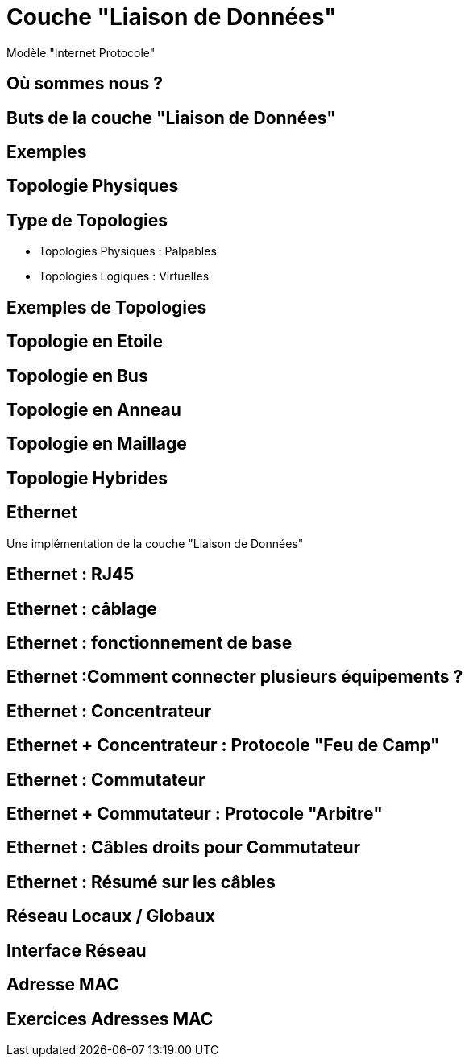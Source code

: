 
= Couche "Liaison de Données"

Modèle "Internet Protocole"

== Où sommes nous ?

//TODO: Diagramme OSI + IP, avec focus sur la couche physique

== Buts de la couche "Liaison de Données"

// TODO: liste à puce de la définition
// http://www.omnisecu.com/tcpip/tcpip-model.php
// https://en.wikipedia.org/wiki/Internet_protocol_suite

== Exemples

// TODO: lister élec/optique/radio
// TODO: Ethernet, Wifi, Bluetooth, NFC, Fibre optique, etc.

== Topologie Physiques

// TODO: définition

== Type de Topologies

* Topologies Physiques : Palpables
* Topologies Logiques : Virtuelles

== Exemples de Topologies

== Topologie en Etoile

== Topologie en Bus

== Topologie en Anneau

== Topologie en Maillage

== Topologie Hybrides

== Ethernet

Une implémentation de la couche "Liaison de Données"

== Ethernet : RJ45

// TODO: images câble RJ45 / carte réseau
// https://www.commentcamarche.com/contents/304-creation-d-un-cable-rj45-croise

== Ethernet : câblage

// TODO: image cables
// https://fr.wikipedia.org/wiki/RJ45#C%C3%A2blage

== Ethernet : fonctionnement de base

// TODO: exemple pair à pair avec cable croisé

== Ethernet :Comment connecter plusieurs équipements ?

// TODO: Problem statement

== Ethernet : Concentrateur

// TODO: expliquer "multprise" + traduction Hub

== Ethernet + Concentrateur : Protocole "Feu de Camp"

// TODO: expliquer le bordel avec application au niveau électrique
// TODO: pointer sur topologie en étoile + expliquer partage bande passante

== Ethernet : Commutateur

// TODO: expliquer concept du cadencement électrique + traduction Switch
// TODO: Table de commutation (insérer diagrammes d'expliquation from https://askleo.com/whats_the_difference_between_a_hub_a_switch_and_a_router/)

== Ethernet + Commutateur : Protocole "Arbitre"

// TODO: Mentionner topologie bus

== Ethernet : Câbles droits pour Commutateur

// TODO: Simplification

== Ethernet : Résumé sur les câbles

== Réseau Locaux / Globaux

// TODO: LAN/WAN

== Interface Réseau

== Adresse MAC

== Exercices Adresses MAC

// https://www.tecmint.com/linux-network-configuration-and-troubleshooting-commands/
